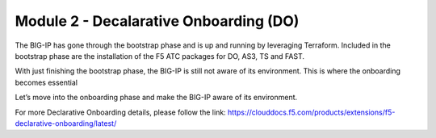 ***************************************
Module 2 - Decalarative Onboarding (DO)
***************************************

The BIG-IP has gone through the bootstrap phase and is up and running by leveraging Terraform.
Included in the bootstrap phase are the installation of the F5 ATC packages for DO, AS3, TS and FAST.

With just finishing the bootstrap phase, the BIG-IP is still not aware of its environment. This is where the onboarding becomes essential 

Let’s move into the onboarding phase and make the BIG-IP aware of its environment.

For more Declarative Onboarding details, please follow the link: 
https://clouddocs.f5.com/products/extensions/f5-declarative-onboarding/latest/